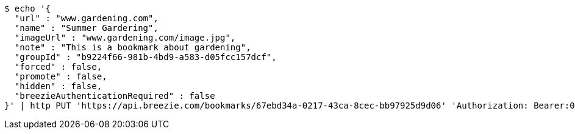 [source,bash]
----
$ echo '{
  "url" : "www.gardening.com",
  "name" : "Summer Gardering",
  "imageUrl" : "www.gardening.com/image.jpg",
  "note" : "This is a bookmark about gardening",
  "groupId" : "b9224f66-981b-4bd9-a583-d05fcc157dcf",
  "forced" : false,
  "promote" : false,
  "hidden" : false,
  "breezieAuthenticationRequired" : false
}' | http PUT 'https://api.breezie.com/bookmarks/67ebd34a-0217-43ca-8cec-bb97925d9d06' 'Authorization: Bearer:0b79bab50daca910b000d4f1a2b675d604257e42' 'Content-Type:application/json'
----